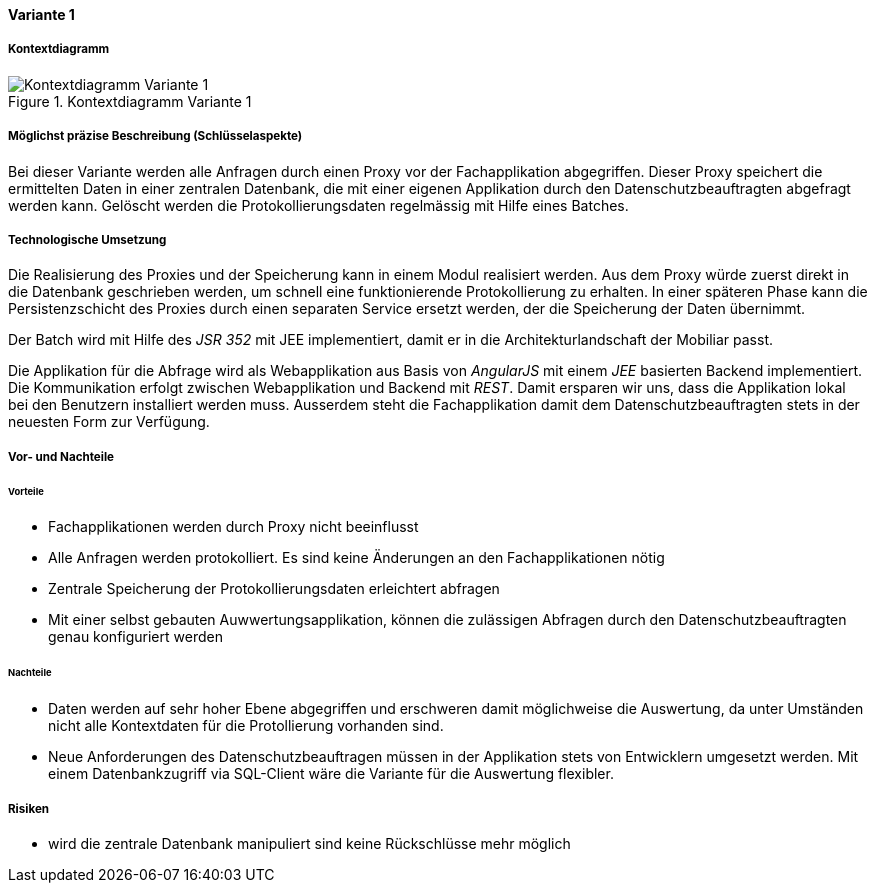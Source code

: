 ==== Variante 1

===== Kontextdiagramm

.Kontextdiagramm  Variante 1
image::kontext_variante1.png["Kontextdiagramm  Variante 1"]

===== Möglichst präzise Beschreibung (Schlüsselaspekte)

Bei dieser Variante werden alle Anfragen durch einen Proxy vor der Fachapplikation abgegriffen.
Dieser Proxy speichert die ermittelten Daten in einer zentralen Datenbank,
die mit einer eigenen Applikation durch den Datenschutzbeauftragten abgefragt werden kann.
Gelöscht werden die Protokollierungsdaten regelmässig mit Hilfe eines Batches.

===== Technologische Umsetzung

Die Realisierung des Proxies und der Speicherung kann in einem Modul realisiert werden.
Aus dem Proxy würde zuerst direkt in die Datenbank geschrieben werden, um schnell eine funktionierende Protokollierung zu erhalten.
In einer späteren Phase kann die Persistenzschicht des Proxies durch einen separaten Service ersetzt werden,
 der die Speicherung der Daten übernimmt.

Der Batch wird mit Hilfe des _JSR 352_ mit JEE implementiert, damit er in die Architekturlandschaft der Mobiliar passt.

Die Applikation für die Abfrage wird als Webapplikation aus Basis von _AngularJS_ mit einem _JEE_ basierten Backend implementiert.
Die Kommunikation erfolgt zwischen Webapplikation und Backend mit _REST_. Damit ersparen wir uns,
dass die Applikation lokal bei den Benutzern installiert werden muss. Ausserdem steht die Fachapplikation damit dem Datenschutzbeauftragten
stets in der neuesten Form zur Verfügung.

===== Vor- und Nachteile

====== Vorteile

* Fachapplikationen werden durch Proxy nicht beeinflusst
* Alle Anfragen werden protokolliert.
Es sind keine Änderungen an den Fachapplikationen nötig
* Zentrale Speicherung der Protokollierungsdaten erleichtert abfragen
* Mit einer selbst gebauten Auwwertungsapplikation, können die zulässigen Abfragen durch den Datenschutzbeauftragten genau konfiguriert werden

====== Nachteile

* Daten werden auf sehr hoher Ebene abgegriffen und erschweren damit möglichweise die Auswertung, da unter Umständen
nicht alle Kontextdaten für die Protollierung vorhanden sind.
* Neue Anforderungen des Datenschutzbeauftragen müssen in der Applikation stets von Entwicklern umgesetzt werden.
Mit einem Datenbankzugriff via SQL-Client wäre die Variante für die Auswertung flexibler.

===== Risiken

* wird die zentrale Datenbank manipuliert sind keine Rückschlüsse mehr möglich
